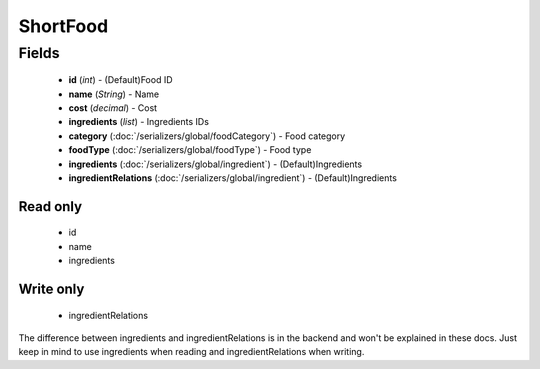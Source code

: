 ShortFood
=========

Fields
------
    - **id** (*int*) - (Default)Food ID
    - **name** (*String*) - Name
    - **cost** (*decimal*) - Cost
    - **ingredients** (*list*) - Ingredients IDs
    - **category** (:doc:`/serializers/global/foodCategory`) - Food category
    - **foodType** (:doc:`/serializers/global/foodType`) - Food type
    - **ingredients** (:doc:`/serializers/global/ingredient`) - (Default)Ingredients
    - **ingredientRelations** (:doc:`/serializers/global/ingredient`) - (Default)Ingredients

Read only
^^^^^^^^^
    - id
    - name
    - ingredients

Write only
^^^^^^^^^
    - ingredientRelations


The difference between ingredients and ingredientRelations is in the backend and won't be explained in these docs. Just keep in mind to use ingredients when reading and ingredientRelations when writing.
